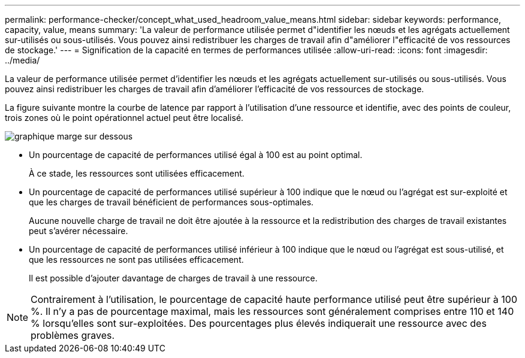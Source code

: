 ---
permalink: performance-checker/concept_what_used_headroom_value_means.html 
sidebar: sidebar 
keywords: performance, capacity, value, means 
summary: 'La valeur de performance utilisée permet d"identifier les nœuds et les agrégats actuellement sur-utilisés ou sous-utilisés. Vous pouvez ainsi redistribuer les charges de travail afin d"améliorer l"efficacité de vos ressources de stockage.' 
---
= Signification de la capacité en termes de performances utilisée
:allow-uri-read: 
:icons: font
:imagesdir: ../media/


[role="lead"]
La valeur de performance utilisée permet d'identifier les nœuds et les agrégats actuellement sur-utilisés ou sous-utilisés. Vous pouvez ainsi redistribuer les charges de travail afin d'améliorer l'efficacité de vos ressources de stockage.

La figure suivante montre la courbe de latence par rapport à l'utilisation d'une ressource et identifie, avec des points de couleur, trois zones où le point opérationnel actuel peut être localisé.

image::../media/headroom_chart_over_under.gif[graphique marge sur dessous]

* Un pourcentage de capacité de performances utilisé égal à 100 est au point optimal.
+
À ce stade, les ressources sont utilisées efficacement.

* Un pourcentage de capacité de performances utilisé supérieur à 100 indique que le nœud ou l'agrégat est sur-exploité et que les charges de travail bénéficient de performances sous-optimales.
+
Aucune nouvelle charge de travail ne doit être ajoutée à la ressource et la redistribution des charges de travail existantes peut s'avérer nécessaire.

* Un pourcentage de capacité de performances utilisé inférieur à 100 indique que le nœud ou l'agrégat est sous-utilisé, et que les ressources ne sont pas utilisées efficacement.
+
Il est possible d'ajouter davantage de charges de travail à une ressource.



[NOTE]
====
Contrairement à l'utilisation, le pourcentage de capacité haute performance utilisé peut être supérieur à 100 %. Il n'y a pas de pourcentage maximal, mais les ressources sont généralement comprises entre 110 et 140 % lorsqu'elles sont sur-exploitées. Des pourcentages plus élevés indiquerait une ressource avec des problèmes graves.

====